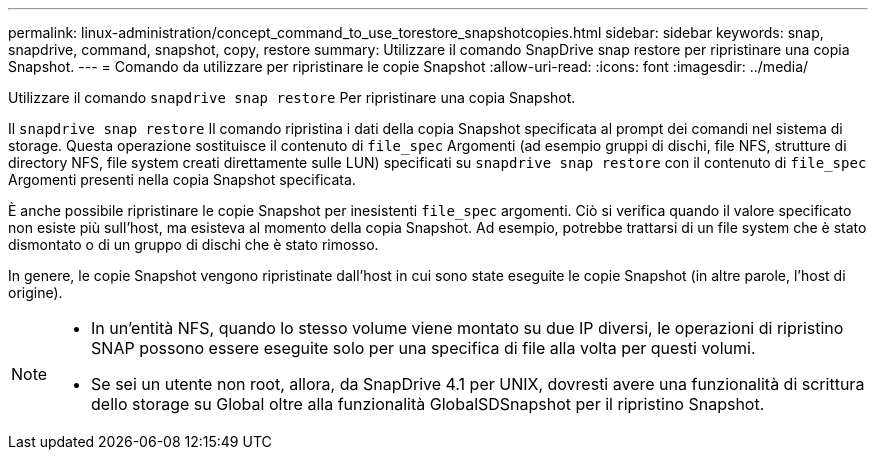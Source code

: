 ---
permalink: linux-administration/concept_command_to_use_torestore_snapshotcopies.html 
sidebar: sidebar 
keywords: snap, snapdrive, command, snapshot, copy, restore 
summary: Utilizzare il comando SnapDrive snap restore per ripristinare una copia Snapshot. 
---
= Comando da utilizzare per ripristinare le copie Snapshot
:allow-uri-read: 
:icons: font
:imagesdir: ../media/


[role="lead"]
Utilizzare il comando `snapdrive snap restore` Per ripristinare una copia Snapshot.

Il `snapdrive snap restore` Il comando ripristina i dati della copia Snapshot specificata al prompt dei comandi nel sistema di storage. Questa operazione sostituisce il contenuto di `file_spec` Argomenti (ad esempio gruppi di dischi, file NFS, strutture di directory NFS, file system creati direttamente sulle LUN) specificati su `snapdrive snap restore` con il contenuto di `file_spec` Argomenti presenti nella copia Snapshot specificata.

È anche possibile ripristinare le copie Snapshot per inesistenti `file_spec` argomenti. Ciò si verifica quando il valore specificato non esiste più sull'host, ma esisteva al momento della copia Snapshot. Ad esempio, potrebbe trattarsi di un file system che è stato dismontato o di un gruppo di dischi che è stato rimosso.

In genere, le copie Snapshot vengono ripristinate dall'host in cui sono state eseguite le copie Snapshot (in altre parole, l'host di origine).

[NOTE]
====
* In un'entità NFS, quando lo stesso volume viene montato su due IP diversi, le operazioni di ripristino SNAP possono essere eseguite solo per una specifica di file alla volta per questi volumi.
* Se sei un utente non root, allora, da SnapDrive 4.1 per UNIX, dovresti avere una funzionalità di scrittura dello storage su Global oltre alla funzionalità GlobalSDSnapshot per il ripristino Snapshot.


====